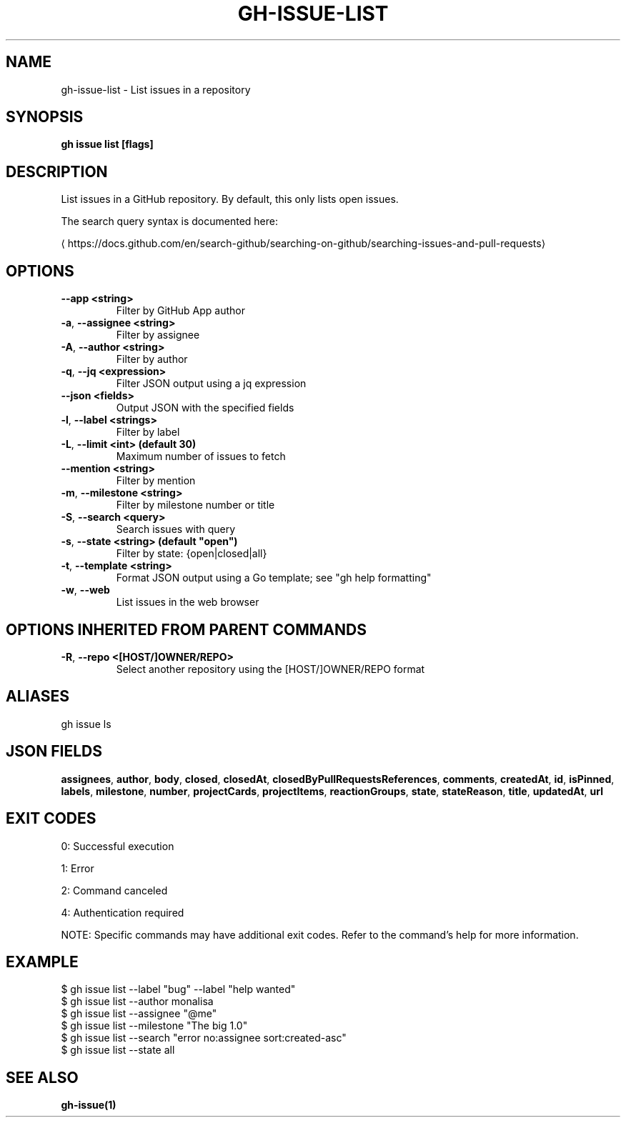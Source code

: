 .nh
.TH "GH-ISSUE-LIST" "1" "Jun 2025" "GitHub CLI 2.74.1" "GitHub CLI manual"

.SH NAME
gh-issue-list - List issues in a repository


.SH SYNOPSIS
\fBgh issue list [flags]\fR


.SH DESCRIPTION
List issues in a GitHub repository. By default, this only lists open issues.

.PP
The search query syntax is documented here:

\[la]https://docs.github.com/en/search\-github/searching\-on\-github/searching\-issues\-and\-pull\-requests\[ra]


.SH OPTIONS
.TP
\fB--app\fR \fB<string>\fR
Filter by GitHub App author

.TP
\fB-a\fR, \fB--assignee\fR \fB<string>\fR
Filter by assignee

.TP
\fB-A\fR, \fB--author\fR \fB<string>\fR
Filter by author

.TP
\fB-q\fR, \fB--jq\fR \fB<expression>\fR
Filter JSON output using a jq expression

.TP
\fB--json\fR \fB<fields>\fR
Output JSON with the specified fields

.TP
\fB-l\fR, \fB--label\fR \fB<strings>\fR
Filter by label

.TP
\fB-L\fR, \fB--limit\fR \fB<int> (default 30)\fR
Maximum number of issues to fetch

.TP
\fB--mention\fR \fB<string>\fR
Filter by mention

.TP
\fB-m\fR, \fB--milestone\fR \fB<string>\fR
Filter by milestone number or title

.TP
\fB-S\fR, \fB--search\fR \fB<query>\fR
Search issues with query

.TP
\fB-s\fR, \fB--state\fR \fB<string> (default "open")\fR
Filter by state: {open|closed|all}

.TP
\fB-t\fR, \fB--template\fR \fB<string>\fR
Format JSON output using a Go template; see "gh help formatting"

.TP
\fB-w\fR, \fB--web\fR
List issues in the web browser


.SH OPTIONS INHERITED FROM PARENT COMMANDS
.TP
\fB-R\fR, \fB--repo\fR \fB<[HOST/]OWNER/REPO>\fR
Select another repository using the [HOST/]OWNER/REPO format


.SH ALIASES
gh issue ls


.SH JSON FIELDS
\fBassignees\fR, \fBauthor\fR, \fBbody\fR, \fBclosed\fR, \fBclosedAt\fR, \fBclosedByPullRequestsReferences\fR, \fBcomments\fR, \fBcreatedAt\fR, \fBid\fR, \fBisPinned\fR, \fBlabels\fR, \fBmilestone\fR, \fBnumber\fR, \fBprojectCards\fR, \fBprojectItems\fR, \fBreactionGroups\fR, \fBstate\fR, \fBstateReason\fR, \fBtitle\fR, \fBupdatedAt\fR, \fBurl\fR


.SH EXIT CODES
0: Successful execution

.PP
1: Error

.PP
2: Command canceled

.PP
4: Authentication required

.PP
NOTE: Specific commands may have additional exit codes. Refer to the command's help for more information.


.SH EXAMPLE
.EX
$ gh issue list --label "bug" --label "help wanted"
$ gh issue list --author monalisa
$ gh issue list --assignee "@me"
$ gh issue list --milestone "The big 1.0"
$ gh issue list --search "error no:assignee sort:created-asc"
$ gh issue list --state all

.EE


.SH SEE ALSO
\fBgh-issue(1)\fR
